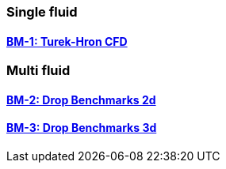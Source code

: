 //  NO HEADER ! 1 title + 1 link per benchmark.

=== Single fluid

==== link:/benchmarks/cfd/toolbox/bm-1[BM-1: Turek-Hron CFD]

=== Multi fluid

==== link:/benchmarks/cfd/toolbox/bm-2[BM-2: Drop Benchmarks 2d]

==== link:/benchmarks/cfd/toolbox/bm-3[BM-3: Drop Benchmarks 3d]
